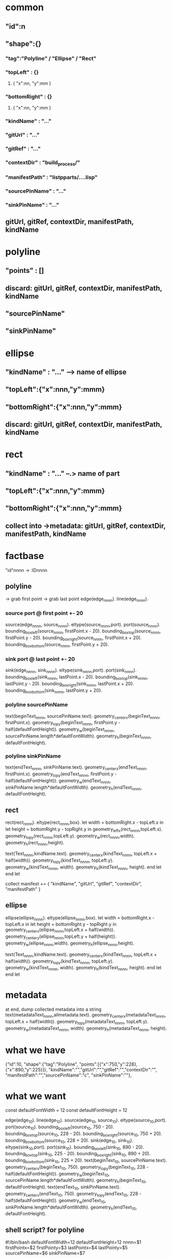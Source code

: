 * common
** "id":n
** "shape":{}
*** "tag":"Polyline" / "Ellipse" / "Rect"
*** "topLeft" : {}
**** { "x":nn, "y":mm }
*** "bottomRight" : {}
**** { "x":nn, "y":mm }
*** "kindName" : "..."
*** "gitUrl" : "..."
*** "gitRef" : "..."
*** "contextDir" : "build_process/"
*** "manifestPath" : "listpparts/....lisp"
*** "sourcePinName" : "..."
*** "sinkPinName" : "..."
** gitUrl, gitRef, contextDir, manifestPath, kindName
* polyline
** "points" : []
** discard: gitUrl, gitRef, contextDir, manifestPath, kindName
** "sourcePinName"
** "sinkPinName"
* ellipse
** "kindName" : "..." --> name of ellipse
** "topLeft":{"x":nnn,"y":mmm}
** "bottomRight":{"x":nnn,"y":mmm}
** discard: gitUrl, gitRef, contextDir, manifestPath, kindName
* rect
** "kindName" : "..." --.> name of part
** "topLeft":{"x":nnn,"y":mmm}
** "bottomRight":{"x":nnn,"y":mmm}
** collect into ->metadata: gitUrl, gitRef, contextDir, manifestPath, kindName


* factbase
  "id"nnnn -> :IDnnnn
** polyline 
   -> grab first point
   -> grab last point
    edge(edge_nnnn).
    line(edge_nnnn).
*** source port @ first point +- 20
    source(edge_nnnn, source_nnnn).
    eltype(source_nnnn,port).
    port(source_nnnn).
    bounding_box_left(source_nnnn, firstPoint.x - 20).
    bounding_box_top(source_nnnn, firstPoint.y - 20).
    bounding_box_right(source_nnnn, firstPoint.x + 20).
    bounding_box_bottom(source_nnnn, firstPoint.y + 20).
*** sink port   @ last point  +- 20
    sink(edge_nnnn, sink_nnnn).
    eltype(sink_nnnn,port).
    port(sink_nnnn).
    bounding_box_left(sink_nnnn, lastPoint.x - 20).
    bounding_box_top(sink_nnnn, lastPoint.y - 20).
    bounding_box_right(sink_nnnn, lastPoint.x + 20).
    bounding_box_bottom(sink_nnnn, lastPoint.y + 20).
*** polyline sourcePinName 
    text(beginText_nnnn, sourcePinName.text).
    geometry_center_x(beginText_nnnn, firstPoint.x).
    geometry_top_y(beginText_nnnn, firstPoint.y - half(defaultFontHeight)).
    geometry_w(beginText_nnnn, sourcePinName.length*defaultFontWidth).
    geometry_h(beginText_nnnn, defaultFontHeight).
*** polyline sinkPinName 
    text(endText_nnnn, sinkPinName.text).
    geometry_center_x(endText_nnnn, firstPoint.x).
    geometry_top_y(endText_nnnn, firstPoint.y - half(defaultFontHeight)).
    geometry_w(endText_nnnn, sinkPinName.length*defaultFontWidth).
    geometry_h(endText_nnnn, defaultFontHeight).
** rect
   rect(rect_nnnn).
   eltype(rect_nnnn,box).
   let width = bottomRight.x - topLeft.x in
     let height = bottomRight.y - topRight.y in
       geometry_left_x(rect_nnnn,topLeft.x).
       geometry_top_y(rect_nnnn,topLeft.y).
       geometry_w(rect_nnnn,width). 
       geometry_h(rect_nnnn,height).

       text(Text_nnnn,kindName.text).
       geometry_center_x(kindText_nnnn, topLeft.x + half(width)).
       geometry_top_y(kindText_nnnn, topLeft.y).
       geometry_w(kindText_nnnn, width).
       geometry_h(kindText_nnnn, height).
     end let
   end let

   collect manifest += { "kindName", "gitUrl", "gitRef", "contextDir", "manifestPath" }

** ellipse
   ellipse(ellipse_nnnn).
   eltype(ellipse_nnnn,box).
   let width = bottomRight.x - topLeft.x in
     let height = bottomRight.y - topRight.y in
       geometry_center_x(ellipse_nnnn,topLeft.x + half(width)).
       geometry_center_y(ellipse_nnnn,topLeft.y + half(height)).
       geometry_w(ellipse_nnnn,width). 
       geometry_h(ellipse_nnnn,height).

       text(Text_nnnn,kindName.text).
       geometry_center_x(kindText_nnnn, topLeft.x + half(width)).
       geometry_top_y(kindText_nnnn, topLeft.y).
       geometry_w(kindText_nnnn, width).
       geometry_h(kindText_nnnn, height).
     end let
   end let
   # no manifest stuff for ellipses

* metadata
  at end, dump collected metadata into a string
       text(metadataText_nnnn,allmetadata.text).
       geometry_center_x(metadataText_nnnn, topLeft.x + half(width)).
       geometry_top_y(metadataText_nnnn, topLeft.y).
       geometry_w(metadataText_nnnn, width).
       geometry_h(metadataText_nnnn, height).

* what we have
	{"id":10,
	 "shape":{"tag":"Polyline", "points":[{"x":750,"y":228},{"x":890,"y":225}]},
	 "kindName":"","gitUrl":"","gitRef":"","contextDir":"",
	 "manifestPath":"","sourcePinName":"c", "sinkPinName":""},

* what we want
  const defaultFontWidth = 12
  const defaultFontHeight = 12

  edge(edge_10).
  line(edge_10).
  source(edge_10, source_10).
  eltype(source_10,port).
  port(source_10).
  bounding_box_left(source_10, 750 - 20).
  bounding_box_top(source_10, 228 - 20).
  bounding_box_right(source_10, 750 + 20).
  bounding_box_bottom(source_10, 228 + 20).
  sink(edge_10, sink_10).
  eltype(sink_10,port).
  port(sink_10).
  bounding_box_left(sink_10, 890 - 20).
  bounding_box_top(sink_10, 225 - 20).
  bounding_box_right(sink_10, 890 + 20).
  bounding_box_bottom(sink_10, 225 + 20).
  text(beginText_10, sourcePinName.text).
  geometry_center_x(beginText_10, 750).
  geometry_top_y(beginText_10, 228 - half(defaultFontHeight)).
  geometry_w(beginText_10, sourcePinName.length*defaultFontWidth).
  geometry_h(beginText_10, defaultFontHeight).
  text(endText_10, sinkPinName.text).
  geometry_center_x(endText_10, 750).
  geometry_top_y(endText_10, 228 - half(defaultFontHeight)).
  geometry_w(endText_10, sinkPinName.length*defaultFontWidth).
  geometry_h(endText_10, defaultFontHeight).

** shell script? for polyline
#!/bin/bash
defaultFontWidth=12
defaultFontHeight=12
nnnn=$1
firstPointx=$2
firstPointy=$3
lastPointx=$4
lastPointy=$5
sourcePinName=$6
sinkPinName=$7

printf "\n\
edge(edge_$nnnn).\n\
line(edge_$nnnn).\n\
source(edge_$nnnn, source_$nnnn).\n\
eltype(source_$nnnn,port).\n\
port(source_$nnnn).\n\
bounding_box_left(source_$nnnn, `expr $firstPointx - 20`).\n\
bounding_box_top(source_$nnnn, `expr $firstPointy - 20`).\n\
bounding_box_right(source_$nnnn, `expr $firstPointx + 20`).\n\
bounding_box_bottom(source_$nnnn, `expr $firstPointy + 20`).\n\
sink(edge_$nnnn, sink_$nnnn).\n\
eltype(sink_$nnnn,port).\n\
port(sink_$nnnn).\n\
bounding_box_left(sink_$nnnn, `expr $lastPointx - 20`).\n\
bounding_box_top(sink_$nnnn, `expr $lastPointy - 20`).\n\
bounding_box_right(sink_$nnnn, `expr $lastPointx + 20`).\n\
bounding_box_bottom(sink_$nnnn, `expr $lastPointy + 20`).\n\
text(beginText_$nnnn, $sourcePinName).\n\
geometry_center_x(beginText_$nnnn, $firstPointx).\n\
geometry_top_y(beginText_$nnnn, `expr $firstPointy - \( $defaultFontHeight / 2 \)` )).\n\
geometry_w(beginText_$nnnn, `expr \( length $sourcePinName \) \* $defaultFontWidth`).\n\
geometry_h(beginText_$nnnn, $defaultFontHeight).\n\
text(endText_$nnnn, $sinkPinName).\n\
geometry_center_x(endText_$nnnn, $firstPointx).\n\
geometry_top_y(endText_$nnnn, `expr $firstPointy - \( $defaultFontHeight / 2 \)` ).\n\
geometry_w(endText_$nnnn, `expr \( length $sinkPinName \) \* $defaultFontWidth` ).\n\
geometry_h(endText_$nnnn, $defaultFontHeight).\n\
"

** shell script ellipses
#!/bin/bash
nnnn=$1
topLeftx=$2
topLefty=$3
bottomRightx=$4
bottomRighty=$5
kindName=$6
width=`expr $bottomRightx - $topLeftx`
height=`expr $bottomRighty - $topLefty`
halfWidth=`expr $width / 2`
halfHeight=`expr $height / 2`
printf "\n\
ellipse(ellipse_$nnnn).\n\
eltype(ellipse_$nnnn,box).\n\
geometry_center_x(ellipse_$nnnn,`expr $topLeftx + \( $halfWidth \) `).\n\
geometry_center_y(ellipse_$nnnn,`expr $topLefty + \( $halfHeight \) `).\n\
geometry_w(ellipse_$nnnn,width).\n\
geometry_h(ellipse_$nnnn,height).\n\
text(Text_$nnnn,$kindName).\n\
geometry_center_x(kindText_$nnnn, `expr $topLeftx +  $halfWidth `).\n\
geometry_$top_y(kindText_$nnnn, $topLefty).\n\
geometry_w(kindText_$nnnn, $width).\n\
geometry_h(kindText_$nnnn, $height).\n\
"

** all 
./new
./polyline.bash 10 750 228 890 225 c \'\'
./polyline.bash  9 438 340 700 277 s b
./polyline.bash  8 442 121 695 176 s a
./polyline.bash  7 194 229 387 289 \'\' start
./polyline.bash  6 194 228 391 173 \'\' \'\'
./ellipse.bash 5 893 176 1043 276 result
./ellipse.bash 4 47 178 197 278 start
./rect.bash 3 654 175 754 275 'string-join' 'https://github.com/bmfbp/bmfbp.git' 'master' 'build_process/' 'lispparts/string-join.lisp'
./rect.bash 2 342 289 442 389 'world' 'https://github.com/bmfbp/bmfbp.git' 'master' 'build_process/' 'lispparts/string-join.lisp'
./rect.bash 1 345 75 445 175 'hello' 'https://github.com/bmfbp/bmfbp.git' 'master' 'build_process/' 'lispparts/string-join.lisp'






